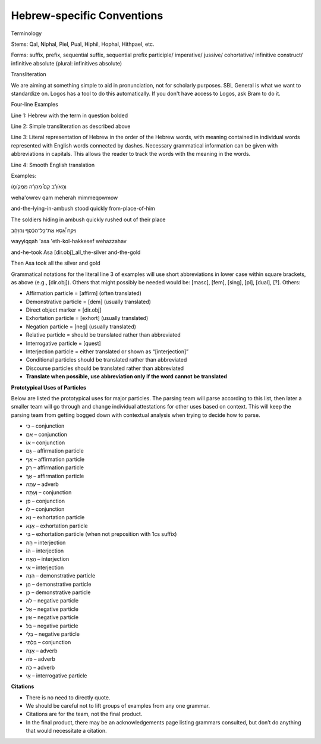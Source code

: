 Hebrew-specific Conventions
===========================

Terminology


Stems: Qal, Niphal, Piel, Pual, Hiphil, Hophal, Hithpael, etc.

Forms:  suffix, prefix, sequential suffix, sequential prefix
participle/
imperative/
jussive/
cohortative/
infinitive construct/
infinitive absolute (plural: infinitives absolute)

Transliteration


We are aiming at something simple to aid in pronunciation, not for scholarly purposes. SBL General is what we want to standardize on. Logos has a tool to do this automatically. If you don't have access to Logos, ask Bram to do it.

Four-line Examples


Line 1: Hebrew with the term in question bolded 

Line 2: Simple transliteration as described above

Line 3: Literal representation of Hebrew in the order of the Hebrew words, with meaning contained in individual words represented with English words connected by dashes. Necessary grammatical information can be given with abbreviations in capitals. This allows the reader to track the words with the meaning in the words.

Line 4: Smooth English translation

Examples:

וְהָאֹורֵ֡ב קָם֩ מְהֵרָ֨ה מִמְּקֹומֹ֤ו

weha'owrev qam meherah mimmeqowmow

and-the-lying-in-ambush stood quickly from-place-of-him


The soldiers hiding in ambush quickly rushed out of their place

וַיִּקַּ֣ח אָ֠סָא אֶת־כָּל־הַכֶּ֨סֶף וְהַזָּהָ֜ב

wayyiqqah 'asa 'eth-kol-hakkesef wehazzahav

and-he-took Asa [dir.obj]_all_the-silver and-the-gold

Then Asa took all the silver and gold


Grammatical notations for the literal line 3 of examples will use short abbreviations in lower case within square brackets, as above (e.g., [dir.obj]). Others that might possibly be needed would be: [masc], [fem], [sing], [pl], [dual], [?]. Others:


* Affirmation particle = [affirm] (often translated)
* Demonstrative particle = [dem] (usually translated)
* Direct object marker = [dir.obj]
* Exhortation particle = [exhort] (usually translated)
* Negation particle = [neg] (usually translated)
* Relative particle = should be translated rather than abbreviated
* Interrogative particle = [quest]
* Interjection particle = either translated or shown as “[interjection]”
* Conditional particles should be translated rather than abbreviated
* Discourse particles should be translated rather than abbreviated
* **Translate when possible, use abbreviation only if the word cannot be translated**

**Prototypical Uses of Particles**

Below are listed the prototypical uses for major particles.  The parsing team will parse according to this list, then later a smaller team will go through and change individual attestations for other uses based on context.  This will keep the parsing team from getting bogged down with contextual analysis when trying to decide how to parse.

* כִּי  – conjunction
* אִם – conjunction
* אוֹ – conjunction
* גַּם – affirmation particle
* אַף – affirmation particle
* רַק – affirmation particle
* אַךְ – affirmation particle
* עַתָּה – adverb
* וְעַתָּה – conjunction
* פֶּן – conjunction
* לוּ – conjunction
* נָא – exhortation particle
* אָנָּא – exhortation particle
* בִּי – exhortation particle (when not preposition with 1cs suffix)
* הָהּ – interjection
* הוֹ – interjection
* הֶאָח – interjection
* אִי – interjection 
* הִנֵּה – demonstrative particle
* הֵן – demonstrative particle
* כֵּן – demonstrative particle
* לֹא – negative particle
* אַל – negative particle
* אַיִן – negative particle
* בַּל – negative particle
* בְּלִי – negative particle
* בִּלְתִּי – conjunction
* אָנָה – adverb
* פֹּה – adverb
* כֹּה – adverb
* אַי – interrogative particle


**Citations**


* There is no need to directly quote.
* We should be careful not to lift groups of examples from any one grammar.
* Citations are for the team, not the final product.
* In the final product, there may be an acknowledgements page listing grammars consulted, but don’t do anything that would necessitate a citation.
